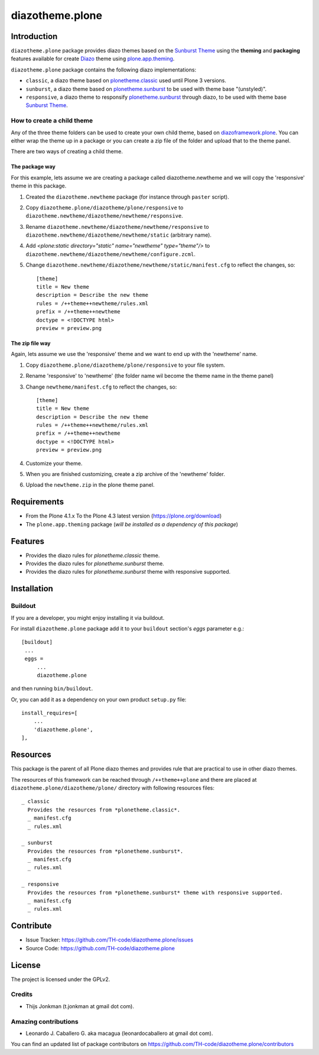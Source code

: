 ================
diazotheme.plone
================


Introduction
============

``diazotheme.plone`` package provides diazo themes based on the `Sunburst Theme`_ 
using the **theming** and **packaging** features available for create Diazo_ theme
using `plone.app.theming`_.

``diazotheme.plone`` package contains the following diazo implementations: 

- ``classic``, a diazo theme based on `plonetheme.classic`_ used until Plone 3 versions.
- ``sunburst``, a diazo theme based on `plonetheme.sunburst`_ to be used with theme base "(unstyled)".
- ``responsive``, a diazo theme to responsify `plonetheme.sunburst`_ through diazo, to be used with theme base `Sunburst Theme`_.

How to create a child theme
---------------------------

Any of the three theme folders can be used to create your own child theme, 
based on `diazoframework.plone`_. You can either wrap the theme up in a package 
or you can create a zip file of the folder and upload that to the theme panel.

There are two ways of creating a child theme.


The package way
^^^^^^^^^^^^^^^

For this example, lets assume we are creating a package called
diazotheme.newtheme and we will copy the 'responsive' theme in this 
package.

1. Created the ``diazotheme.newtheme`` package (for instance through ``paster`` script).

2. Copy ``diazotheme.plone/diazotheme/plone/responsive`` to
   ``diazotheme.newtheme/diazotheme/newtheme/responsive``.

3. Rename ``diazotheme.newtheme/diazotheme/newtheme/responsive``
   to ``diazotheme.newtheme/diazotheme/newtheme/static`` (arbitrary
   name).

4. Add `<plone:static directory="static" name="newtheme" type="theme"/>`
   to ``diazotheme.newtheme/diazotheme/newtheme/configure.zcml``.

5. Change ``diazotheme.newtheme/diazotheme/newtheme/static/manifest.cfg``
   to reflect the changes, so: ::
   
        [theme]
        title = New theme
        description = Describe the new theme
        rules = /++theme++newtheme/rules.xml
        prefix = /++theme++newtheme
        doctype = <!DOCTYPE html>
        preview = preview.png


The zip file way
^^^^^^^^^^^^^^^^

Again, lets assume we use the 'responsive' theme and we want to end up
with the 'newtheme' name.

1. Copy ``diazotheme.plone/diazotheme/plone/responsive`` to your file system.

2. Rename 'responsive' to 'newtheme' (the folder name wil become the
   theme name in the theme panel)

3. Change ``newtheme/manifest.cfg``
   to reflect the changes, so: ::

        [theme]
        title = New theme
        description = Describe the new theme
        rules = /++theme++newtheme/rules.xml
        prefix = /++theme++newtheme
        doctype = <!DOCTYPE html>
        preview = preview.png

4. Customize your theme.

5. When you are finished customizing, create a zip archive of the 
   'newtheme' folder.

6. Upload the ``newtheme.zip`` in the plone theme panel.


Requirements
============

- From the Plone 4.1.x To the Plone 4.3 latest version (https://plone.org/download)
- The ``plone.app.theming`` package (*will be installed as a dependency of this package*)


Features
========

- Provides the diazo rules for *plonetheme.classic* theme.
- Provides the diazo rules for *plonetheme.sunburst* theme.
- Provides the diazo rules for *plonetheme.sunburst* theme with responsive supported.


Installation
============


Buildout
--------

If you are a developer, you might enjoy installing it via buildout.

For install ``diazotheme.plone`` package add it to your ``buildout`` section's 
*eggs* parameter e.g.: ::

   [buildout]
    ...
    eggs =
        ...
        diazotheme.plone


and then running ``bin/buildout``.

Or, you can add it as a dependency on your own product ``setup.py`` file: ::

    install_requires=[
        ...
        'diazotheme.plone',
    ],


Resources
=========

This package is the parent of all Plone diazo themes and 
provides rule that are practical to use in other diazo themes.

The resources of this framework can be reached through 
``/++theme++plone`` and there are placed at 
``diazotheme.plone/diazotheme/plone/`` directory with 
following resources files:

::
      
    _ classic
      Provides the resources from *plonetheme.classic*.
      _ manifest.cfg
      _ rules.xml
      
    _ sunburst
      Provides the resources from *plonetheme.sunburst*.
      _ manifest.cfg
      _ rules.xml
      
    _ responsive
      Provides the resources from *plonetheme.sunburst* theme with responsive supported.
      _ manifest.cfg
      _ rules.xml


Contribute
==========

- Issue Tracker: https://github.com/TH-code/diazotheme.plone/issues
- Source Code: https://github.com/TH-code/diazotheme.plone


License
=======

The project is licensed under the GPLv2.


Credits
-------

- Thijs Jonkman (t.jonkman at gmail dot com).


Amazing contributions
---------------------

- Leonardo J. Caballero G. aka macagua (leonardocaballero at gmail dot com).

You can find an updated list of package contributors on https://github.com/TH-code/diazotheme.plone/contributors

.. _`Sunburst Theme`: https://github.com/plone/plonetheme.sunburst
.. _`plonetheme.classic`: https://github.com/plone/plonetheme.classic
.. _`plonetheme.sunburst`: https://github.com/plone/plonetheme.sunburst
.. _`diazoframework.plone`: https://github.com/TH-code/diazoframework.plone
.. _`diazotheme.plone`: https://github.com/TH-code/diazotheme.plone
.. _`Diazo`: http://diazo.org
.. _`plone.app.theming`: https://pypi.org/project/plone.app.theming/
